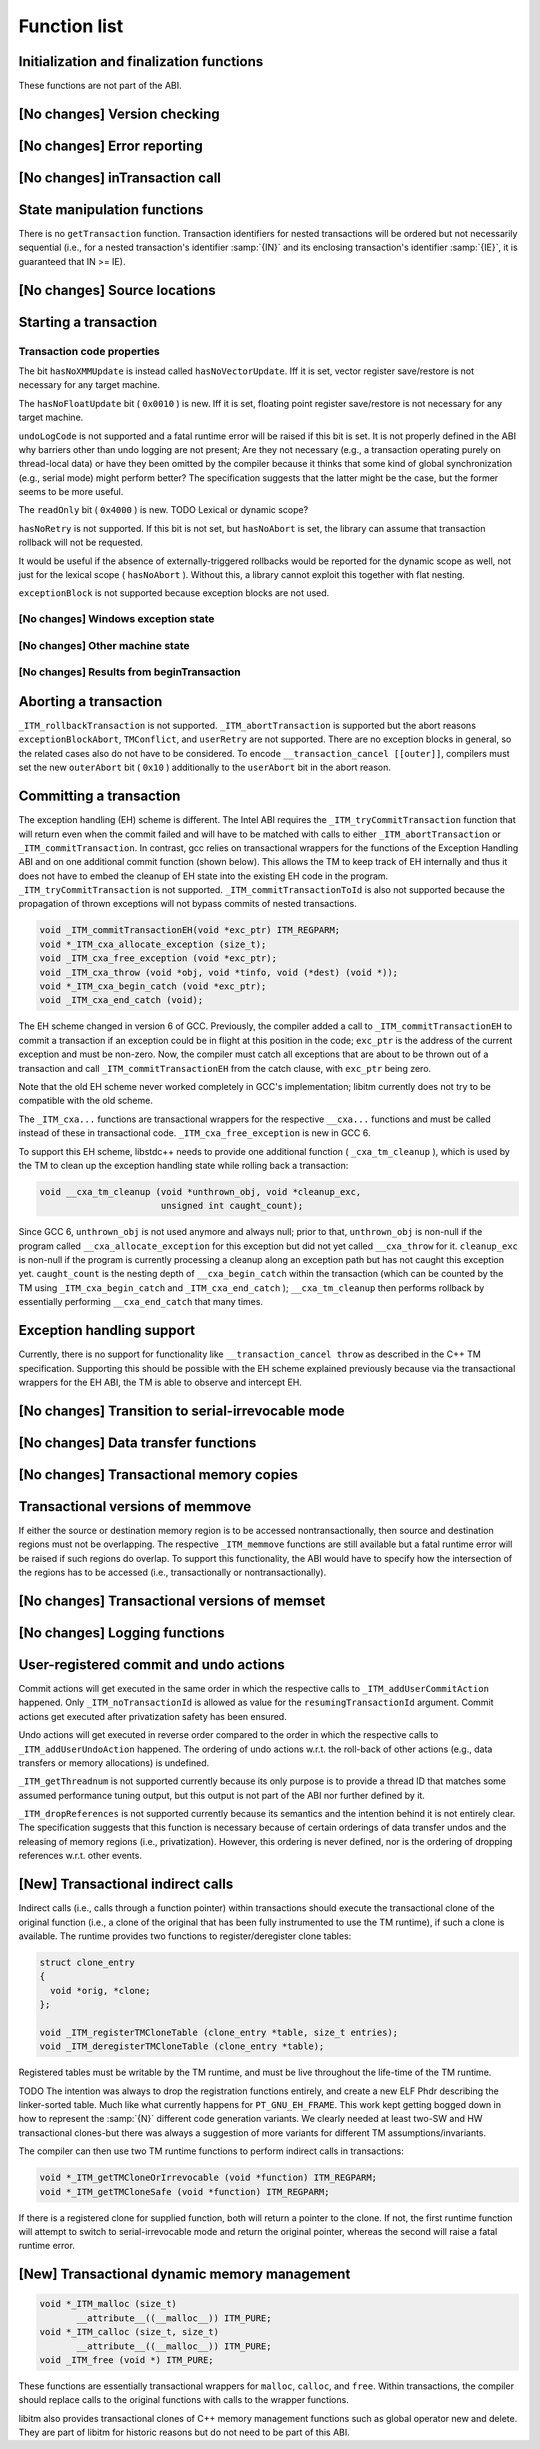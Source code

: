 Function list
*************

Initialization and finalization functions
^^^^^^^^^^^^^^^^^^^^^^^^^^^^^^^^^^^^^^^^^

These functions are not part of the ABI.

[No changes] Version checking
^^^^^^^^^^^^^^^^^^^^^^^^^^^^^

[No changes] Error reporting
^^^^^^^^^^^^^^^^^^^^^^^^^^^^

[No changes] inTransaction call
^^^^^^^^^^^^^^^^^^^^^^^^^^^^^^^

State manipulation functions
^^^^^^^^^^^^^^^^^^^^^^^^^^^^

There is no ``getTransaction`` function. Transaction identifiers for
nested transactions will be ordered but not necessarily sequential (i.e., for
a nested transaction's identifier :samp:`{IN}` and its enclosing transaction's
identifier :samp:`{IE}`, it is guaranteed that IN >= IE).

[No changes] Source locations
^^^^^^^^^^^^^^^^^^^^^^^^^^^^^

Starting a transaction
^^^^^^^^^^^^^^^^^^^^^^

Transaction code properties
~~~~~~~~~~~~~~~~~~~~~~~~~~~

.. _txn-code-properties:
The bit ``hasNoXMMUpdate`` is instead called ``hasNoVectorUpdate``.
Iff it is set, vector register save/restore is not necessary for any target
machine.

The ``hasNoFloatUpdate`` bit ( ``0x0010`` ) is new. Iff it is set, floating
point register save/restore is not necessary for any target machine.

``undoLogCode`` is not supported and a fatal runtime error will be raised
if this bit is set. It is not properly defined in the ABI why barriers
other than undo logging are not present; Are they not necessary (e.g., a
transaction operating purely on thread-local data) or have they been omitted by
the compiler because it thinks that some kind of global synchronization
(e.g., serial mode) might perform better? The specification suggests that the
latter might be the case, but the former seems to be more useful.

The ``readOnly`` bit ( ``0x4000`` ) is new. TODO Lexical or dynamic
scope?

``hasNoRetry`` is not supported. If this bit is not set, but
``hasNoAbort`` is set, the library can assume that transaction
rollback will not be requested.

It would be useful if the absence of externally-triggered rollbacks would be
reported for the dynamic scope as well, not just for the lexical scope
( ``hasNoAbort`` ). Without this, a library cannot exploit this together
with flat nesting.

``exceptionBlock`` is not supported because exception blocks are not used.

[No changes] Windows exception state
~~~~~~~~~~~~~~~~~~~~~~~~~~~~~~~~~~~~

[No changes] Other machine state
~~~~~~~~~~~~~~~~~~~~~~~~~~~~~~~~

[No changes] Results from beginTransaction
~~~~~~~~~~~~~~~~~~~~~~~~~~~~~~~~~~~~~~~~~~

Aborting a transaction
^^^^^^^^^^^^^^^^^^^^^^

``_ITM_rollbackTransaction`` is not supported. ``_ITM_abortTransaction``
is supported but the abort reasons ``exceptionBlockAbort``,
``TMConflict``, and ``userRetry`` are not supported. There are no
exception blocks in general, so the related cases also do not have to be
considered. To encode ``__transaction_cancel [[outer]]``, compilers must
set the new ``outerAbort`` bit ( ``0x10`` ) additionally to the
``userAbort`` bit in the abort reason.

Committing a transaction
^^^^^^^^^^^^^^^^^^^^^^^^

The exception handling (EH) scheme is different. The Intel ABI requires the
``_ITM_tryCommitTransaction`` function that will return even when the
commit failed and will have to be matched with calls to either
``_ITM_abortTransaction`` or ``_ITM_commitTransaction``. In contrast,
gcc relies on transactional wrappers for the functions of the Exception
Handling ABI and on one additional commit function (shown below). This allows
the TM to keep track of EH internally and thus it does not have to embed the
cleanup of EH state into the existing EH code in the program.
``_ITM_tryCommitTransaction`` is not supported.
``_ITM_commitTransactionToId`` is also not supported because the
propagation of thrown exceptions will not bypass commits of nested
transactions.

.. code-block:: c++

  void _ITM_commitTransactionEH(void *exc_ptr) ITM_REGPARM;
  void *_ITM_cxa_allocate_exception (size_t);
  void _ITM_cxa_free_exception (void *exc_ptr);
  void _ITM_cxa_throw (void *obj, void *tinfo, void (*dest) (void *));
  void *_ITM_cxa_begin_catch (void *exc_ptr);
  void _ITM_cxa_end_catch (void);

The EH scheme changed in version 6 of GCC.  Previously, the compiler
added a call to ``_ITM_commitTransactionEH`` to commit a transaction if
an exception could be in flight at this position in the code; ``exc_ptr`` is
the address of the current exception and must be non-zero.  Now, the
compiler must catch all exceptions that are about to be thrown out of a
transaction and call ``_ITM_commitTransactionEH`` from the catch clause,
with ``exc_ptr`` being zero.

Note that the old EH scheme never worked completely in GCC's implementation;
libitm currently does not try to be compatible with the old scheme.

The ``_ITM_cxa...`` functions are transactional wrappers for the respective
``__cxa...`` functions and must be called instead of these in transactional
code.  ``_ITM_cxa_free_exception`` is new in GCC 6.

To support this EH scheme, libstdc++ needs to provide one additional function
( ``_cxa_tm_cleanup`` ), which is used by the TM to clean up the exception
handling state while rolling back a transaction:

.. code-block:: c++

  void __cxa_tm_cleanup (void *unthrown_obj, void *cleanup_exc,
                         unsigned int caught_count);

Since GCC 6, ``unthrown_obj`` is not used anymore and always null;
prior to that, ``unthrown_obj`` is non-null if the program called
``__cxa_allocate_exception`` for this exception but did not yet called
``__cxa_throw`` for it. ``cleanup_exc`` is non-null if the program is
currently processing a cleanup along an exception path but has not caught this
exception yet. ``caught_count`` is the nesting depth of
``__cxa_begin_catch`` within the transaction (which can be counted by the TM
using ``_ITM_cxa_begin_catch`` and ``_ITM_cxa_end_catch`` );
``__cxa_tm_cleanup`` then performs rollback by essentially performing
``__cxa_end_catch`` that many times.

Exception handling support
^^^^^^^^^^^^^^^^^^^^^^^^^^

Currently, there is no support for functionality like
``__transaction_cancel throw`` as described in the C++ TM specification.
Supporting this should be possible with the EH scheme explained previously
because via the transactional wrappers for the EH ABI, the TM is able to
observe and intercept EH.

[No changes] Transition to serial-irrevocable mode
^^^^^^^^^^^^^^^^^^^^^^^^^^^^^^^^^^^^^^^^^^^^^^^^^^

[No changes] Data transfer functions
^^^^^^^^^^^^^^^^^^^^^^^^^^^^^^^^^^^^

[No changes] Transactional memory copies
^^^^^^^^^^^^^^^^^^^^^^^^^^^^^^^^^^^^^^^^

Transactional versions of memmove
^^^^^^^^^^^^^^^^^^^^^^^^^^^^^^^^^

If either the source or destination memory region is to be accessed
nontransactionally, then source and destination regions must not be
overlapping. The respective ``_ITM_memmove`` functions are still
available but a fatal runtime error will be raised if such regions do overlap.
To support this functionality, the ABI would have to specify how the
intersection of the regions has to be accessed (i.e., transactionally or
nontransactionally).

[No changes] Transactional versions of memset
^^^^^^^^^^^^^^^^^^^^^^^^^^^^^^^^^^^^^^^^^^^^^

[No changes] Logging functions
^^^^^^^^^^^^^^^^^^^^^^^^^^^^^^

User-registered commit and undo actions
^^^^^^^^^^^^^^^^^^^^^^^^^^^^^^^^^^^^^^^

Commit actions will get executed in the same order in which the respective
calls to ``_ITM_addUserCommitAction`` happened. Only
``_ITM_noTransactionId`` is allowed as value for the
``resumingTransactionId`` argument. Commit actions get executed after
privatization safety has been ensured.

Undo actions will get executed in reverse order compared to the order in which
the respective calls to ``_ITM_addUserUndoAction`` happened. The ordering of
undo actions w.r.t. the roll-back of other actions (e.g., data transfers or
memory allocations) is undefined.

``_ITM_getThreadnum`` is not supported currently because its only purpose
is to provide a thread ID that matches some assumed performance tuning output,
but this output is not part of the ABI nor further defined by it.

``_ITM_dropReferences`` is not supported currently because its semantics and
the intention behind it is not entirely clear. The
specification suggests that this function is necessary because of certain
orderings of data transfer undos and the releasing of memory regions (i.e.,
privatization). However, this ordering is never defined, nor is the ordering of
dropping references w.r.t. other events.

[New] Transactional indirect calls
^^^^^^^^^^^^^^^^^^^^^^^^^^^^^^^^^^

Indirect calls (i.e., calls through a function pointer) within transactions
should execute the transactional clone of the original function (i.e., a clone
of the original that has been fully instrumented to use the TM runtime), if
such a clone is available. The runtime provides two functions to
register/deregister clone tables:

.. code-block:: c++

  struct clone_entry
  {
    void *orig, *clone;
  };

  void _ITM_registerTMCloneTable (clone_entry *table, size_t entries);
  void _ITM_deregisterTMCloneTable (clone_entry *table);

Registered tables must be writable by the TM runtime, and must be live
throughout the life-time of the TM runtime.

TODO The intention was always to drop the registration functions
entirely, and create a new ELF Phdr describing the linker-sorted table.  Much
like what currently happens for ``PT_GNU_EH_FRAME``.
This work kept getting bogged down in how to represent the :samp:`{N}` different
code generation variants.  We clearly needed at least two-SW and HW
transactional clones-but there was always a suggestion of more variants for
different TM assumptions/invariants.

The compiler can then use two TM runtime functions to perform indirect calls in
transactions:

.. code-block:: c++

  void *_ITM_getTMCloneOrIrrevocable (void *function) ITM_REGPARM;
  void *_ITM_getTMCloneSafe (void *function) ITM_REGPARM;

If there is a registered clone for supplied function, both will return a
pointer to the clone. If not, the first runtime function will attempt to switch
to serial-irrevocable mode and return the original pointer, whereas the second
will raise a fatal runtime error.

[New] Transactional dynamic memory management
^^^^^^^^^^^^^^^^^^^^^^^^^^^^^^^^^^^^^^^^^^^^^

.. code-block:: c++

  void *_ITM_malloc (size_t)
         __attribute__((__malloc__)) ITM_PURE;
  void *_ITM_calloc (size_t, size_t)
         __attribute__((__malloc__)) ITM_PURE;
  void _ITM_free (void *) ITM_PURE;

These functions are essentially transactional wrappers for ``malloc``,
``calloc``, and ``free``. Within transactions, the compiler should
replace calls to the original functions with calls to the wrapper functions.

libitm also provides transactional clones of C++ memory management functions
such as global operator new and delete.  They are part of libitm for historic
reasons but do not need to be part of this ABI.

